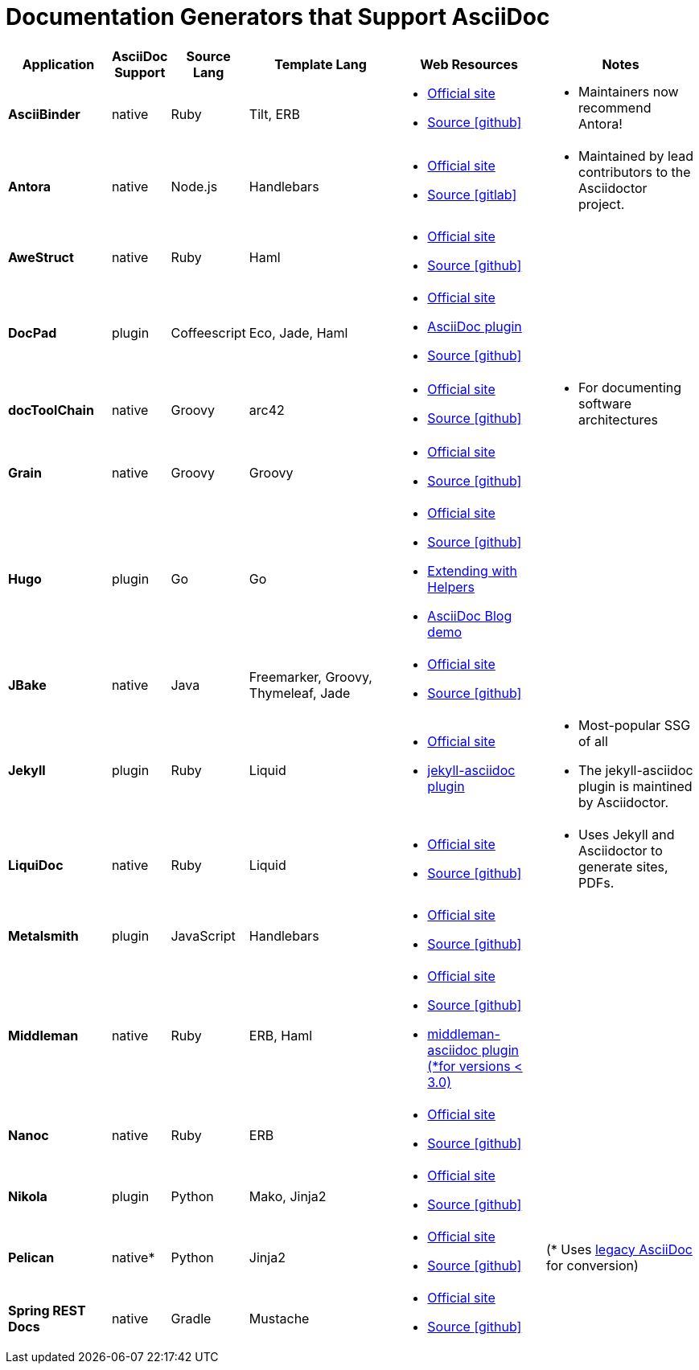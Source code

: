 = Documentation Generators that Support AsciiDoc
:page-permalink: asciidoc-static-site-generators

[cols="2s,1,1a,3a,3a,3a",options="header"]
|===
// header
| Application
| AsciiDoc Support
| Source Lang
| Template Lang
| Web Resources
| Notes

// ASCIIBINDER
| AsciiBinder
| native
| Ruby
| Tilt, ERB
|
* link:http://asciibinder.org/[Official site]
* link:https://github.com/redhataccess/ascii_binder[Source icon:github[]]
|
* Maintainers now recommend Antora!


// ANTORA
| Antora
| native
| Node.js
| Handlebars
|
* link:https://antora.org/[Official site]
* link:https://gitlab.com/antora/antora/[Source icon:gitlab[]]
|
* Maintained by lead contributors to the Asciidoctor project.


// AWESTRUCT
| AweStruct
| native
| Ruby
| Haml
|
* link:http://awestruct.org/[Official site]
* link:https://github.com/awestruct/awestruct[Source icon:github[]]
|


// DOCPAD
| DocPad
| plugin
| Coffeescript
| Eco, Jade, Haml
|
* link:https://docpad.org[Official site]
* link:https://github.com/fboulay/docpad-plugin-asciidoc[AsciiDoc plugin]
* link:https://github.com/docpad/docpad[Source icon:github[]]
|


// DOCTOOLCHAIN
| docToolChain
| native
| Groovy
| arc42
|
* link:https://doctoolchain.github.io/docToolchain/[Official site]
* link:https://github.com/docToolchain/docToolchain[Source icon:github[]]
|
* For documenting software architectures


// GRAIN
| Grain
| native
| Groovy
| Groovy
|
* link:https://sysgears.com/grain/[Official site]
* link:https://github.com/sysgears/grain[Source icon:github[]]
|


// HUGO
| Hugo
| plugin
| Go
| Go
|
* link:https://gohugo.io/[Official site]
* link:https://github.com/gohugoio/hugo[Source icon:github[]]
* link:https://gohugo.io/content-management/formats/#additional-formats-through-external-helpers[Extending with Helpers]
* link:https://github.com/opensourceway/asciidoc-blog[AsciiDoc Blog demo]
|


// JBAKE
| JBake
| native
| Java
| Freemarker, Groovy, Thymeleaf, Jade
|
* link:https://jbake.org/[Official site]
* link:https://github.com/jbake-org/jbake[Source icon:github[]]
|


// JEKYLL
| Jekyll
| plugin
| Ruby
| Liquid
|
* link:https://jekyllrb.com/[Official site]
* link:https://github.com/asciidoctor/jekyll-asciidoc[jekyll-asciidoc plugin]
|
* Most-popular SSG of all
* The jekyll-asciidoc plugin is maintined by Asciidoctor.


// LIQUIDOC
| LiquiDoc
| native
| Ruby
| Liquid
|
* link:https://www.ajyl.org/liquidoc[Official site]
* link:https://github.com/DocOps/liquidoc-gem[Source icon:github[]]
|
* Uses Jekyll and Asciidoctor to generate sites, PDFs.


// METALSMITH
| Metalsmith
| plugin
| JavaScript
| Handlebars
|
* link:https://metalsmith.io/[Official site]
* link:https://github.com/segmentio/metalsmith[Source icon:github[]]
|


// MIDDLEMAN
| Middleman
| native
| Ruby
| ERB, Haml
|
* link:https://middlemanapp.com[Official site]
* link:https://github.com/middleman/middleman[Source icon:github[]]
* link:https://github.com/middleman/middleman-asciidoc[middleman-asciidoc plugin (*for versions < 3.0)]
|


// NANOC
| Nanoc
| native
| Ruby
| ERB
|
* link:https://nanoc.ws/[Official site]
* link:https://github.com/nanoc/nanoc[Source icon:github[]]
|


// NIKOLA
| Nikola
| plugin
| Python
| Mako, Jinja2
|
* link:https://getnikola.com/[Official site]
* link:https://github.com/getnikola/nikola[Source icon:github[]]
|


// PELICAN
| Pelican
| native*
| Python
| Jinja2
|
* link:https://blog.getpelican.com/[Official site]
* link:https://github.com/getpelican/pelican[Source icon:github[]]
|
(* Uses link:http://www.methods.co.nz/asciidoc/[legacy AsciiDoc] for conversion)



// SPRING REST DOCS
| Spring REST Docs
| native
| Gradle
| Mustache
|
* link:https://spring.io/projects/spring-restdocs[Official site]
* link:https://github.com/spring-projects/spring-restdocs[Source icon:github[]]
|

|===

